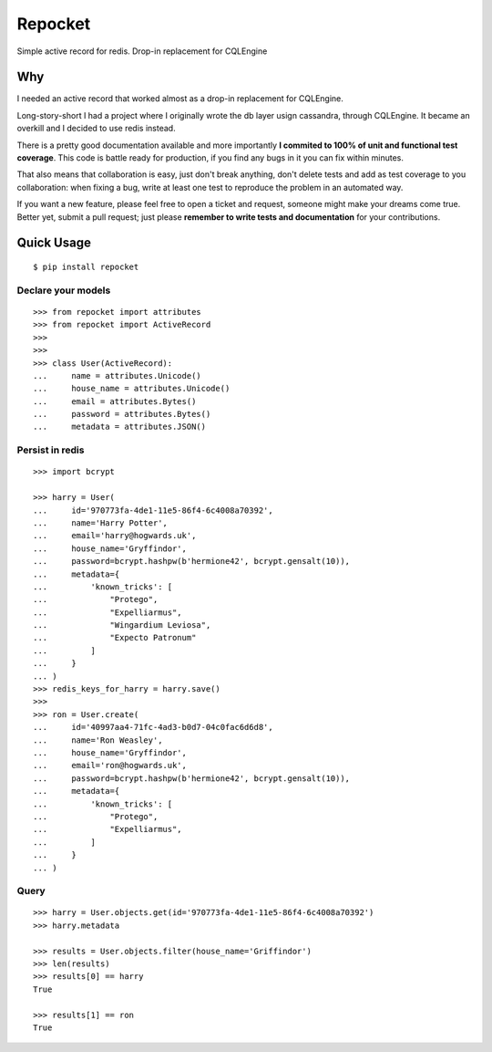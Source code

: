 Repocket
########

Simple active record for redis. Drop-in replacement for CQLEngine

.. image:: https://readthedocs.org/projects/repocket/badge/?version=latest
   :target: http://repocket.readthedocs.io/en/latest/?badge=latest
.. image:: https://travis-ci.org/gabrielfalcao/repocket.svg?branch=master
   :target: https://travis-ci.org/gabrielfalcao/repocket
.. image:: https://img.shields.io/pypi/pyversions/repocket.svg
   :target: https://pypi.python.org/pypi/repocket
.. image:: https://badges.gitter.im/gabrielfalcao/repocket.svg
   :target: https://gitter.im/gabrielfalcao/repocket?utm_source=badge&utm_medium=badge&utm_campaign=pr-badge&utm_content=badge


Why
===

I needed an active record that worked almost as a drop-in replacement for CQLEngine.

Long-story-short I had a project where I originally wrote the db layer
usign cassandra, through CQLEngine. It became an overkill and I
decided to use redis instead.

There is a pretty good documentation available and more importantly
**I commited to 100% of unit and functional test coverage**. This code
is battle ready for production, if you find any bugs in it you can fix
within minutes.

That also means that collaboration is easy, just don't break anything,
don't delete tests and add as test coverage to you collaboration: when
fixing a bug, write at least one test to reproduce the problem in an
automated way.

If you want a new feature, please feel free to open a ticket and
request, someone might make your dreams come true. Better yet, submit
a pull request; just please **remember to write tests and
documentation** for your contributions.



Quick Usage
===========


::

   $ pip install repocket



Declare your models
^^^^^^^^^^^^^^^^^^^


::

    >>> from repocket import attributes
    >>> from repocket import ActiveRecord
    >>>
    >>>
    >>> class User(ActiveRecord):
    ...     name = attributes.Unicode()
    ...     house_name = attributes.Unicode()
    ...     email = attributes.Bytes()
    ...     password = attributes.Bytes()
    ...     metadata = attributes.JSON()


Persist in redis
^^^^^^^^^^^^^^^^

::

    >>> import bcrypt

    >>> harry = User(
    ...     id='970773fa-4de1-11e5-86f4-6c4008a70392',
    ...     name='Harry Potter',
    ...     email='harry@hogwards.uk',
    ...     house_name='Gryffindor',
    ...     password=bcrypt.hashpw(b'hermione42', bcrypt.gensalt(10)),
    ...     metadata={
    ...         'known_tricks': [
    ...             "Protego",
    ...             "Expelliarmus",
    ...             "Wingardium Leviosa",
    ...             "Expecto Patronum"
    ...         ]
    ...     }
    ... )
    >>> redis_keys_for_harry = harry.save()
    >>>
    >>> ron = User.create(
    ...     id='40997aa4-71fc-4ad3-b0d7-04c0fac6d6d8',
    ...     name='Ron Weasley',
    ...     house_name='Gryffindor',
    ...     email='ron@hogwards.uk',
    ...     password=bcrypt.hashpw(b'hermione42', bcrypt.gensalt(10)),
    ...     metadata={
    ...         'known_tricks': [
    ...             "Protego",
    ...             "Expelliarmus",
    ...         ]
    ...     }
    ... )


Query
^^^^^

::

    >>> harry = User.objects.get(id='970773fa-4de1-11e5-86f4-6c4008a70392')
    >>> harry.metadata

    >>> results = User.objects.filter(house_name='Griffindor')
    >>> len(results)
    >>> results[0] == harry
    True

    >>> results[1] == ron
    True
